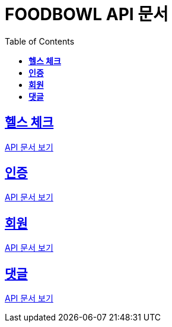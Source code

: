 ifndef::snippets[]
:snippets: ./build/generated-snippets
endif::[]

= FOODBOWL API 문서
:icons: font
:source-highlighter: highlight.js
:toc: left
:toclevels: 1
:sectlinks:

== *헬스 체크* ==

link:health_check/health_check.html[API 문서 보기]

== *인증*

link:auth/auth.html[API 문서 보기]


== *회원*

link:member/member.html[API 문서 보기]

== *댓글*

link:comment/comment.html[API 문서 보기]
